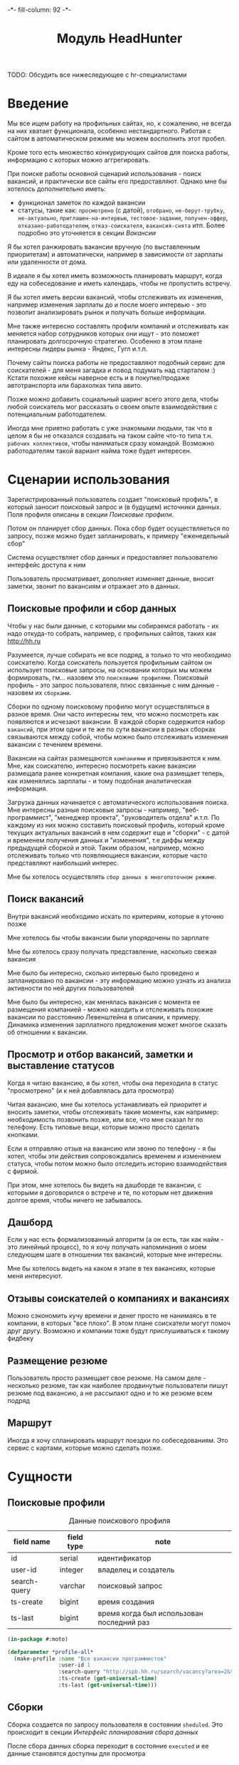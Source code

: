 #+HTML_HEAD: -*- fill-column: 92 -*-

#+TITLE: Модуль HeadHunter

#+NAME:css
#+BEGIN_HTML
<link rel="stylesheet" type="text/css" href="css/css.css" />
#+END_HTML

TODO: Обсудить все нижеследующее с hr-специалистами

* Введение

  Мы все ищем работу на профильных сайтах, но, к сожалению, не всегда на них хватает
  функционала, особенно нестандартного. Работая с сайтом в автоматическом режиме мы можем
  восполнить этот пробел.

  Кроме того есть множество конкурирующих сайтов для поиска работы, информацию с которых
  можно аггрегировать.

  При поиске работы основной сценарий использования - поиск вакансий, и практически все
  сайты его предоставляют. Однако мне бы хотелось дополнительно иметь:
  - функционал заметок по каждой вакансии
  - статусы, такие как: =просмотрено= (с датой), =отобрано=, =не-берут-трубку=,
    =не-актуально=, =приглашен-на-интервью=, =тестовое-задание=, =получен-оффер=,
    =отказано-работодателем=, =отказ-соискателя=, =вакансия-снята= итп. Более подробно это
    уточняется в секции [[Вакансии]]

  Я бы хотел ранжировать вакансии вручную (по выставленным приоритетам) и автоматически,
  например в зависимости от зарплаты или удаленности от дома.

  В идеале я бы хотел иметь возможность планировать маршрут, когда еду на собеседование и
  иметь календарь, чтобы не пропустить встречу.

  Я бы хотел иметь версии вакансий, чтобы отслеживать их изменения, например изменения
  зарплаты до и после моего интервью - это позволит анализировать рынок и получать больше
  информации.

  Мне также интересно составлять профили компаний и отслеживать как меняется набор
  сотрудников которых они ищут - это поможет планировать долгосрочную стратегию. Особенно в
  этом плане интересны лидеры рынка - Яндекс, Гугл и.т.п.

  Почему сайты поиска работы не предоставляют подобный сервис для соискателей - для меня
  загадка и повод подумать над стартапом :) Кстати похожие кейсы наверное есть и в
  покупке/продаже автотранспорта или барахолках типа авито.

  Позже можно добавить социальный шаринг всего этого дела, чтобы любой соискатель мог
  рассказать о своем опыте взаимодействия с потенциальным работодателем.

  Иногда мне приятно работать с уже знакомыми людьми, так что в целом я бы не отказался
  создавать на таком сайте что-то типа т.н. =рабочих коллективов=, чтобы наниматься сразу
  командой. Возможно работодателям такой вариант найма тоже будет интересен.

* Сценарии использования

  Зарегистрированный пользователь создает "поисковый профиль", в который заносит поисковый
  запрос и (в будущем) источники данных. Поля профиля описаны в секции [[Поисковые профили]].

  Потом он планирует сбор данных. Пока сбор будет осуществляеться по запросу, позже можно
  будет запланировать, к примеру "еженедельный сбор"

  Система осуществляет сбор данных и предоставляет пользователю интерфейс доступа к ним

  Пользователь просматривает, дополняет изменяет данные, вносит заметки, звонит по вакансиям
  и отражает это в данных.

** Поисковые профили и сбор данных

   Чтобы у нас были данные, с которыми мы собираемся работать - их надо откуда-то
   собрать, например, с профильных сайтов, таких как http://hh.ru

   Разумеется, лучше собирать не все подряд, а только то что необходимо соискателю. Когда
   соискатель пользуется профильным сайтом он использует поисковые запросы, на основании
   которых мы можем формировать, гм... назовем это =поисковыми профилями=. Поисковый
   профиль - это запрос пользователя, плюс связанные с ним данные - назовем их =сборками=.

   Сборки по одному поисковому профилю могут осуществляться в разное время. Они часто
   интересны тем, что можно посмотреть как появляются и исчезают вакансии. В каждой сборке
   содержится набор =вакансий=, при этом одни и те же по сути вакансии в разных сборках
   связываются между собой, чтобы можно было отслеживать изменения вакансии с течением
   времени.

   Вакансии на сайтах размещаются =компаниями= и привязываются к ним. Мне, как соискателю,
   интересно посмотреть какие вакансии размещала ранее конкретная компания, какие она
   размещает теперь, как изменялись зарплаты - и тому подобная аналитическая информация.

   Загрузка данных начинается с автоматического использования поиска. Мне интересны разные
   поисковые запросы - например, "веб-программист", "менеджер проекта", "руководитель
   отдела" и.т.п. По каждому из них можно составить поисковый профиль, который кроме текущих
   актуальных вакансий в нем содержит еще и "сборки" - с датой и временем получения данных и
   "изменения", т.е диффы между предыдущей сборкой и этой. Таким образом, например, можно
   отслеживать только что появляющиеся вакансии, которые часто представляют наибольший
   интерес.

   Мне бы хотелось осуществлять =сбор данных в многопоточном режиме=.

** Поиск вакансий

   Внутри вакансий необходимо искать по критериям, которые я уточню позже

   Мне хотелось бы чтобы вакансии были упорядочены по зарплате

   Мне бы хотелось сразу получать представление, насколько свежая вакансия

   Мне было бы интересно, сколько интервью было проведено и запланировано по вакансии - эту
   информацию можно узнать из анализа активности по ней других пользователей

   Мне было бы интересно, как менялась вакансия с момента ее размещения компанией - можно
   находить и отслеживать похожие вакансии по расстоянию Левенштейна в описании, к
   примеру. Динамика изменения зарплатного предложения может многое сказать об отношении к
   вакансии.

** Просмотр и отбор вакансий, заметки и выставление статусов

   Когда я читаю вакансию, я бы хотел, чтобы она переходила в статус "просмотрено" (и к ней
   добавлялась дата просмотра)

   Читая вакансию, мне бы хотелось устанавливать ей приоритет и вносить заметки, чтобы
   отслеживать такие моменты, как например: необходимость позвонить позже, или все, что мне
   сказал hr по телефону. Есть типовые вещи, которые можно просто сделать кнопками.

   Если я отправляю отзыв на вакансию или звоню по телефону - я бы хотел, чтобы эти действия
   сопровождались временем и изменением статуса, чтобы потом можно было отследить историю
   взаимодействия с фирмой.

   При этом, мне хотелось бы видеть на дашборде те вакансии, с которыми я договорился о
   встрече и те, по которым нет движения долгое время, чтобы ничего не забывалось.

** Дашборд

   Если у нас есть формализованный алгоритм (а он есть, так как найм - это линейный
   процесс), то я хочу получать напоминания о моем следующем шаге в отношении тех вакансий,
   которые мне интересны.

   Мне бы хотелось видеть на каком я этапе в тех вакансиях, которые меня интересуют.

** Отзывы соискателей о компаниях и вакансиях

   Можно сэкономить кучу времени и денег просто не нанимаясь в те компании, в которых "все
   плохо". В этом плане соискатели могут помоч друг другу. Возможно и компании тоже будут
   прислушиваться к такому фидбеку

** Размещение резюме

   Пользователь просто размещает свое резюме. На самом деле - несколько резюме, так как
   наиболее продвинутые пользователи пишут резюме под вакансию, а не рассылают одно и то же
   резюме всем подряд

** Маршрут

   Иногда я хочу спланировать маршрут поездки по собеседованиям. Это сервис с картами,
   которые можно сделать позже.

* Сущности
** Поисковые профили

   #+CAPTION: Данные поискового профиля
   #+NAME: profile_flds
     | field name   | field type | note                                      |
     |--------------+------------+-------------------------------------------|
     | id           | serial     | идентификатор                             |
     | user-id      | integer    | владелец и создатель                      |
     | search-query | varchar    | поисковый запрос                          |
     | ts-create    | bigint     | время создания                            |
     | ts-last      | bigint     | время когда был использован последний раз |

   #+NAME: create_profiles
   #+BEGIN_SRC lisp
     (in-package #:moto)

     (defparameter *profile-all*
       (make-profile :name "Все вакансии программистов"
                     :user-id 1
                     :search-query "http://spb.hh.ru/search/vacancy?area=2&text=&salary=&currency_code=RUR&specialization=1.221"
                     :ts-create (get-universal-time)
                     :ts-last (get-universal-time)))
   #+END_SRC

** Сборки

   Сборка создается по запросу пользователя в состоянии =sheduled=. Это происходит в секции
   [[Интерфейс планирования сбора данных]]

   После сбора данных сборка переходит в состояние =executed= и ее данные становятся
   доступны для просмотра

   #+CAPTION: Данные сборки
   #+NAME: collection_flds
     | field name | field type | note                             |
     |------------+------------+----------------------------------|
     | id         | serial     | идентификатор                    |
     | profile-id | integer    | поисковый профиль                |
     | ts-create  | bigint     | время создания                   |
     | ts-shedule | bigint     | время когда сборка запланирована |

   #+CAPTION: Состояния конечного автомата сборки
   #+NAME: collection_state
     | action  | from        | to       |
     |---------+-------------+----------|
     | shedule | thesheduled | executed |

   #+NAME: create_collections
   #+BEGIN_SRC lisp
     (in-package #:moto)

     (defparameter *collection-all*
       (make-collection :profile-id (id *profile-all*)
                        :ts-create (get-universal-time)
                        :ts-shedule (get-universal-time)
                        :state ":SHEDULED"))
   #+END_SRC

** Вакансии

   #+CAPTION: Данные вакансии
   #+NAME: collection_flds
     | field name    | field type | note                                                        |
     |---------------+------------+-------------------------------------------------------------|
     | id            | serial     | идентификатор                                               |
     | collection-id | integer    | идентификатор сборки                                        |
     | contact       | varchar    | телефон контактного лица                                    |
     | salary        | integer    | размер компенсации                                          |
     | text          | varchar    | описание вакансии                                           |
     | history       | varchar    | список изменения статусов со временем каждого изменения     |
     | reason        | varchar    | добавляем причину действия (позже ссылка на другую таблицу) |
     | ts-created    | bigint     | время создания вакансии                                     |
     | ts-viewed     | bigint     | время когда вакансия была просмотрена                       |

   TODO: Конечный автомат тут сложен и будет еще уточняться... Пока состояния такие:
    =просмотрено= (с датой), =отобрано=, =не-берут-трубку=, =не-актуально=,
    =приглашен-на-интервью=, =тестовое-задание=, =получен-оффер=, =отказано-работодателем=,
    =отказ-соискателя=, =вакансия-снята= итп.

   С точки зрения соискателя процесс найма выглядит так (неплохо бы приложить временную
   схему протокола):

   - Этап поиска
     - Поиск и просмотр вакансий, отсев, ранжирование
     - Рассылка откликов
   - Этап телефонных переговоров
     - Получение звонков, обсуждение деталей по телефону
     - Опционально: договоренность о еще одном звонке
     - Опционально: тестовое задание на почту
     - Опционально: договоренность о skype-интервью
   - Этап удаленного тестирования
     - Skype-интервью
     - Ожидание тестового задания
     - Выполнение тестового задания
   - Этап очного собеседования
     - Приглашение на интервью
     - Интервью
   - Этап отбора предложений
     - Получение предложений
     - Выбор предложения

   Вакансия создается в состоянии "новая" - =new=. После просмотра пользователем вакансия
   автоматически переходит в состояние "просмотрена" - =viewed=. Однако пользователь может
   перевести ее обратно в состояние =new= если ему так захотелось.

   Если пользователю вакансия не нравится он может выкинуть ее, чтобы больше к ней не
   возвращаться, после чего она становится =hidden=. Однако пользователь может передумать и
   тогда ему нужно предоставлять корзину выкинутых вакансий, чтобы он мог ее восстановить. В
   таком случае нам нужно помнить предыдущий статус выкинутой вакансии.

   Если вакансия пользователю понравилась - он может отправить отклик через форму (TODO:
   создать таблицу откликов, чтобы пользователь мог просто выбрать среди них, а не печатать
   одно и то же для каждой вакансии). После посылки отклика (если она прошла успешно)
   вакансия переходит в состяние "отклик послан" - =responded=.

   Если пользователь просмотрел вакансию, но пока не хочет отправлять отзыв - он может
   добавить вакансию в закладки - в этом случае ее статус меняется на =favorited=

   Из =favorited= мы снова можем отправить отзыв.

   Из =favorited= пользователь может вернуть вакансию обратно в =viewed= или выкинуть

   Если по вакансии позвонили, пользователю обычно нужно ее быстро найти. Нужна форма поиска
   по вакансиям в статусе =responded= - пользователь ищет обычно по названию фирмы.

   После звонка вакансия может быть выкинута или переведена из =responded= в статус "был
   телефонный звонок" - =called=. Выкидывая вакансию пользователь может выбрать reason - для
   них можно будет потом сделать отдельную таблицу но пока просто пишем в поле
   вакансии. Если в результате телефонного звонка была достигнута договоренность о
   собеседовании - пользователь переводит вакансию в состояние "пригласили на интервью" -
   =wait-interview= и заносит в вакансию данные о том, куда и во сколько ехать. Если по
   телефону рекрутер предложил тестовое задание - статус - "ожидание тестового задания" -
   =wait-test=. Если договорились о интервью по скайпу - "ожидание скайп-интервью" -
   =wait-skype-interview=.

   Получив тестовое задание пользователь переводит вакансию из статуса =wait-test= в
   "выполнение тестового задания" =run-test=, а оттуда либо в =test-cancel= либо в
   =test-sended=. Либо выкидывает.

   Пользователи иногда забивают на интервью (случаются накладки) - в этом случае рекрутер
   часто передоговаривается на другое время. Делать петли в графе значит излишне усложнять
   его, наверно пусть можно будет просто изменить данные о времени интервью.

   После интервью или скайп-интервью от вакансии можно либо отказаться (=refuse-employer=,
   =refuse-applicant=) либо перевести в статус "ожидание результата" - =wait-result=. Нужно
   включать таймер, по истечении которого напоминать пользователю позвонить рекрутеру и
   узнать, как дела.

   Иногда после скайп-интервью назначают очное интервью. Также бывает прямо на интервью
   предлагают оффер - =offer= и соискатель берет время на подумать.

   Из "ожидания результата" можно перескочить в "предложен оффер", "отказ работодателя" -
   =refuse-employer= или "отказ соискателя" - =refuse-аpplicant=.

   История статусов нужна, в нее нужно заносить время когда изменяется статус и возможно
   примечания по изменению. Будет красиво, если в интерфейсе будет отображаться полный граф
   статусов и текущее положение вакансии в нем.

   #+CAPTION: Состояния конечного автомата мотоцикла
   #+NAME: vacancy_state
     | action                                 | from                 | to                   |
     |----------------------------------------+----------------------+----------------------|
     | view                                   | new                  | viewed               |
     | renew                                  | viewed               | new                  |
     | hide-after-view                        | viewed               | hidden               |
     | restore-from-hidden-to-view            | hidden               | viewed               |
     | send-respond-from-view                 | viewed               | responded            |
     | favor                                  | viewed               | favorited            |
     | send-respond-from-favorited            | favorited            | responded            |
     | unfavor                                | favorited            | viewed               |
     | hide-after-favor                       | favorited            | hidden               |
     | call                                   | responded            | called               |
     | invite-interview                       | called               | wait_interview       |
     | invite-skype-interview                 | called               | wait_skype_interview |
     | invite-test                            | called               | wait_test            |
     | interview                              | wait_interview       | interview            |
     | skype-interview                        | wait_skype_interview | skype_interview      |
     | call-after-skype-interview             | skype_interview      | called               |
     | execute-test                           | wait_test            | run_test             |
     | send-test                              | run_test             | send_test            |
     | called-after-test                      | send_test            | called               |
     | refuse-employer-after-interview        | interview            | refuse_employer      |
     | refuse-applicant-after-interview       | interview            | refuse_applicant     |
     | wait-result-after-interview            | interview            | wait_result          |
     | refuse-employer-after-skype-interview  | skype_interview      | refuse_employer      |
     | refuse-applicant-after-skype-interview | skype_interview      | refuse_applicant     |
     | wait-result-after-skype-interview      | skype_interview      | wait_result          |
     | invite-next-interview                  | wait_result          | interview            |
     | invite-interview-after-skype           | skype_interview      | interview            |
     | invite-offer                           | wait_result          | offer                |
     | employer-refuse-after-wait-result      | wait_result          | refuse_employer      |
     | applicant-refuse-after-wait-result     | wait_result          | refuse_applicant     |

   Теперь мы можем полностью описать поведение вакансии как конечный автомат:

   #+NAME: vacancy_state_graph
   #+BEGIN_SRC emacs-lisp :var table=vacancy_state :results output :exports none
     (mapcar #'(lambda (x)
                 (princ (format "%s -> %s [label =\"%s\"];\n"
                                (second x) (third x) (first x))))
             table)
   #+END_SRC

   #+BEGIN_SRC dot :file img/vacancy-state.png :var input=vacancy_state_graph :exports results
     digraph G {
       rankdir = LR;
       $input
     }
   #+END_SRC

** TODO Перекрестные связи с другими вакансиями

   В ряде случаев компании меняют свои вакансии, некоторые делают это методом удаления
   предыдущей и создания новой. Мне как соискателю хотелось бы не обнаруживать уже
   просмотренную и возможно собеседованную вакансию в новых. Поэтому хотелось бы
   предусмотреть механизм, который связывает очень похожие вакансии друг с другом.

   Иногда вакансии меняются, или в них меняются существенные условия. Например, две недели
   назад, когда я смотрел вакансию из предыдущей сборки меня не устроила зарпалата, а
   сегодня вакансия стала интереснее. Я хочу отслеживать что вакансия поменялась.

** Компании

   Несколько вакансий могут быть от одной компании. В этом случае мне бы хотелось
   отслеживать это в профиле компании, кроме того интересна аналитика по этой компании за
   определенный период времени.

   С социальной точки зрения интересно получать отзывы о компании от ее работников, в том
   числе и уволенных.

** Действия по вакансии: звонки, скайп-интервью, собеседования

   В эту таблицу заносим что сделано по каждой вакансии, которая находится в разработке

** Теги вакансий

   Помогают ориентироваться, когда вакансий много.

* Interface

  Соберем веб-интерфейс:

  #+NAME: iface
  #+BEGIN_SRC lisp :tangle src/mod/hh/iface.lisp :noweb tangle :exports none :padline no :comments link
    ;;;; iface.lisp

    (in-package #:moto)

    ;; Страницы
    <<iface_contents>>
  #+END_SRC

** Дашборд
** TODO Интерфейс планирования сбора данных
* Тесты

  #+NAME: hh_test
  #+BEGIN_SRC lisp :noweb tangle :exports none

    ;; Тестируем hh
    (defun hh-test ()
      <<hh_test_contents>>
      (dbg "passed: hh-test~%"))
    (hh-test)
  #+END_SRC

  #+NAME: hh_test_contents
  #+BEGIN_SRC lisp :noweb tangle :exports none

  #+END_SRC
* Точки входа

  Соберем шаблоны:

  #+NAME: hh_tpl
  #+BEGIN_SRC closure-template-html :tangle src/mod/hh/hh-tpl.htm :noweb tangle :exports none
    // -*- mode: closure-template-html; fill-column: 140 -*-
    {namespace hhtpl}

    <<hhtpl_contents>>
  #+END_SRC

  Скомпилируем шаблоны при подготовке модуля

  #+NAME: hh_prepare
  #+BEGIN_SRC lisp :tangle src/mod/hh/hh-prepare.lisp :noweb tangle :exports none
    (in-package #:moto)

    ;; Скомпилируем шаблон
    (closure-template:compile-template
     :common-lisp-backend
     (pathname
      (concatenate 'string *base-path* "mod/hh/hh-tpl.htm")))
  #+END_SRC

  Соберем контроллеры и все функции, которые контроллеры вызывают

  #+NAME: hh_fn
  #+BEGIN_SRC lisp :tangle src/mod/hh/hh.lisp :noweb tangle :exports none
    (in-package #:moto)

    <<flat_entity>>

    <<hh_fn_contents>>

    <<hh_test>>
  #+END_SRC

* Сборка
** Утилиты

   #+NAME: utility_file
   #+BEGIN_SRC lisp :tangle src/mod/hh/util.lisp :noweb tangle :exports code  :padline no :comments link
     (in-package #:moto)

     (defparameter *user-agent* "Mozilla/5.0 (X11; Ubuntu; Linux x86_64; rv:33.0) Gecko/20100101 Firefox/33.0")

     (defparameter *cookies*
       (list "portal_tid=1291969547067-10909"
             "__utma=189530924.115785001.1291969547.1297497611.1297512149.377"
             "__utmc=3521885"))

     (setf *drakma-default-external-format* :utf-8)

     (defun get-headers (referer)
       `(
         ("Accept" . "text/html,application/xhtml+xml,application/xml;q=0.9,*/*;q=0.8")
         ("Accept-Language" . "ru-RU,ru;q=0.8,en-US;q=0.5,en;q=0.3")
         ("Accept-Charset" . "utf-8")
         ("Referer" . ,referer)
         ;; ("Cookie" . ,(format nil "~{~a; ~}" *cookies*))
         ("Cookie" . "ad20c=2; ad17c=2; __utma=48706362.2093251633.1396569814.1413985658.1413990550.145; __utmz=48706362.1413926450.142.18.utmcsr=vk.com|utmccn=(referral)|utmcmd=referral|utmcct=/im; email=avenger-f%40yandex.ru; password=30e3465569cc7433b34d42baeadff18f; PHPSESSID=ms1rrsgjqvm3lhdl5af1aekvv0; __utmc=48706362; __utmb=48706362.5.10.1413990550")
         ))

     (defmacro web (to ot)
       (let ((x-to (append '(format nil) to))
             (x-ot (append '(format nil) ot)))
         `(let ((r (sb-ext:octets-to-string
                    (drakma:http-request ,x-to
                                         :user-agent *user-agent*
                                         :additional-headers (get-headers ,x-ot)
                                         :force-binary t)
                    :external-format :utf-8)))
            r)))

     (defmacro fnd (var pattern)
       `(multiple-value-bind (all matches)
            (ppcre:scan-to-strings ,pattern ,var)
          (let ((str (format nil "~a" matches)))
            (subseq str 2 (- (length str) 1)))))
   #+END_SRC

** Сущности и автоматы

   Соберем все сущности и автоматы

   #+NAME: entity_and_automates
   #+BEGIN_SRC lisp :tangle src/mod/hh/entityes.lisp :noweb tangle :exports none :padline no :comments link
     (in-package #:moto)

     <<asm_profile()>>

     <<create_profiles>>

     <<asm_collection()>>

     <<create_collections>>

   #+END_SRC

** Поисковые профили

    #+NAME: asm_profile
    #+BEGIN_SRC emacs-lisp :var flds=profile_flds :exports none
      (gen-entity "profile" "поисковые профили" flds)
    #+END_SRC

** Сборки

    #+NAME: asm_collection
    #+BEGIN_SRC emacs-lisp :var flds=collection_flds states=collection_state :exports none
      (gen-automat "collection" "сборки" flds states)
    #+END_SRC
